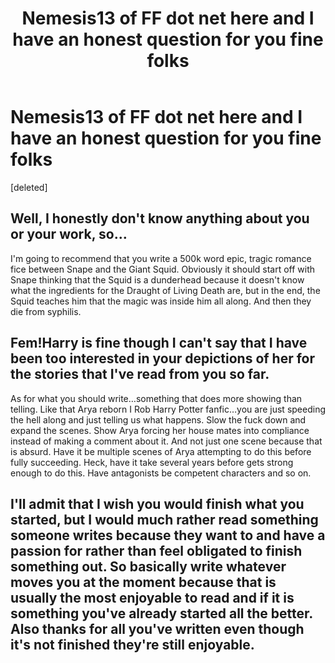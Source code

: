 #+TITLE: Nemesis13 of FF dot net here and I have an honest question for you fine folks

* Nemesis13 of FF dot net here and I have an honest question for you fine folks
:PROPERTIES:
:Score: 3
:DateUnix: 1555258233.0
:DateShort: 2019-Apr-14
:FlairText: Discussion
:END:
[deleted]


** Well, I honestly don't know anything about you or your work, so...

I'm going to recommend that you write a 500k word epic, tragic romance fice between Snape and the Giant Squid. Obviously it should start off with Snape thinking that the Squid is a dunderhead because it doesn't know what the ingredients for the Draught of Living Death are, but in the end, the Squid teaches him that the magic was inside him all along. And then they die from syphilis.
:PROPERTIES:
:Author: Raven3182
:Score: 7
:DateUnix: 1555287360.0
:DateShort: 2019-Apr-15
:END:


** Fem!Harry is fine though I can't say that I have been too interested in your depictions of her for the stories that I've read from you so far.

As for what you should write...something that does more showing than telling. Like that Arya reborn I Rob Harry Potter fanfic...you are just speeding the hell along and just telling us what happens. Slow the fuck down and expand the scenes. Show Arya forcing her house mates into compliance instead of making a comment about it. And not just one scene because that is absurd. Have it be multiple scenes of Arya attempting to do this before fully succeeding. Heck, have it take several years before gets strong enough to do this. Have antagonists be competent characters and so on.
:PROPERTIES:
:Author: Sonetlumierex
:Score: 3
:DateUnix: 1555259924.0
:DateShort: 2019-Apr-14
:END:


** I'll admit that I wish you would finish what you started, but I would much rather read something someone writes because they want to and have a passion for rather than feel obligated to finish something out. So basically write whatever moves you at the moment because that is usually the most enjoyable to read and if it is something you've already started all the better. Also thanks for all you've written even though it's not finished they're still enjoyable.
:PROPERTIES:
:Author: Yes_I_Know_Im_Stupid
:Score: 3
:DateUnix: 1555290157.0
:DateShort: 2019-Apr-15
:END:
